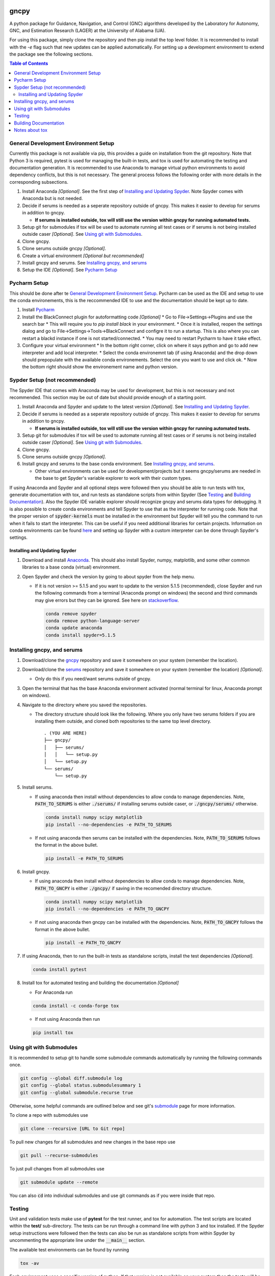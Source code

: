 gncpy
=====

A python package for Guidance, Navigation, and Control (GNC) algorithms developed by the Laboratory for Autonomy, GNC, and Estimation Research (LAGER) at the University of Alabama (UA).

For using this package, simply clone the repository and then pip install the top level folder. It is recommended to install with the `-e` flag such that new updates can be applied automatically. For setting up a development environment to extend the package see the following sections.

.. contents:: Table of Contents
    :local:
    :backlinks: entry


..
    BEGIN TOOLCHAIN INCLUDE

.. _GNCPY: https://github.com/drjdlarson/gncpy
.. _SERUMS: https://github.com/drjdlarson/serums
.. _STACKOVERFLOW: https://stackoverflow.com/questions/69704561/cannot-update-spyder-5-1-5-on-new-anaconda-install
.. _SUBMODULE: https://git-scm.com/book/en/v2/Git-Tools-Submodules


General Development Environment Setup
-------------------------------------
Currently this package is not available via pip, this provides a guide on installation from the git repository. Note that Python 3 is required, pytest is used for managing the built-in tests, and tox is used for automating the testing and documentation generation. It is recommended to use Anaconda to manage virtual python environments to avoid dependency conflicts, but this is not necessary. The general process follows the following order with more details in the corresponding subsections.

#. Install Anaconda *[Optional]*. See the first step of `Installing and Updating Spyder`_. Note Spyder comes with Anaconda but is not needed.
#. Decide if serums is needed as a seperate repository outside of gncpy. This makes it easier to develop for serums in addition to gncpy.

   * **If serums is installed outside, tox will still use the version within gncpy for running automated tests.**

#. Setup git for submodules if tox will be used to automate running all test cases or if serums is not being installed outside caser *[Optional]*. See `Using git with Submodules`_.
#. Clone gncpy.
#. Clone serums outside gncpy *[Optional]*.
#. Create a virtual environment *[Optional but recommended]*
#. Install gncpy and serums. See `Installing gncpy, and serums`_
#. Setup the IDE *[Optional]*. See `Pycharm Setup`_


Pycharm Setup
-------------
This should be done after te `General Development Environment Setup`_. Pycharm can be used as the IDE and setup to use the conda environements, this is the reccommended IDE to use and the documentation should be kept up to date.

#. Install `Pycharm <https://www.jetbrains.com/pycharm/download/#section=linux>`_
#. Install the BlackConnect plugin for autoformatting code *[Optional]*
   * Go to File->Settings->Plugins and use the search bar
   * This will require you to `pip install black` in your environment.
   * Once it is installed, reopen the settings dialog and go to File->Settings->Tools->BlackConnect and configre it to run a startup. This is also where you can restart a blackd instance if one is not started/connected.
   * You may need to restart Pycharm to have it take effect.
#. Configure your virtual environment
   * In the bottom right corner, click on where it says python and go to add new interpreter and add local interpreter.
   * Select the conda environemnt tab (if using Anaconda) and the drop down should prepopulate with the available conda environements. Select the one you want to use and click ok.
   * Now the bottom right should show the environement name and python version.

Sypder Setup (not recommended)
------------------------------
The Spyder IDE that comes with Anaconda may be used for development, but this is not necessary and not recommended. This section may be out of date but should provide enough of a starting point.

#. Install Anaconda and Spyder and update to the latest version *[Optional]*. See `Installing and Updating Spyder`_.
#. Decide if serums is needed as a seperate repository outside of gncpy. This makes it easier to develop for serums in addition to gncpy.

   * **If serums is installed outside, tox will still use the version within gncpy for running automated tests.**

#. Setup git for submodules if tox will be used to automate running all test cases or if serums is not being installed outside caser *[Optional]*. See `Using git with Submodules`_.
#. Clone gncpy.
#. Clone serums outside gncpy *[Optional]*.
#. Install gncpy and serums to the base conda environment. See `Installing gncpy, and serums`_.

   * Other virtual environments can be used for development/projects but it seems gncpy/serums are needed in the base to get Spyder's variable explorer to work with their custom types.

If using Anaconda and Spyder and all optional steps were followed then you should be able to run tests with tox, generate documentation with tox, and run tests as standalone scripts from within Spyder (See `Testing`_ and `Building Documentation`_). Also the Spyder IDE variable explorer should recognize gncpy and serums data types for debugging. It is also possible to create conda environments and tell Spyder to use that as the interpreter for running code. Note that the proper version of :code:`spyder-kernels` must be installed in the environment but Spyder will tell you the command to run when it fails to start the interpreter. This can be useful if you need additional libraries for certain projects. Information on conda environments can be found `here <https://docs.conda.io/projects/conda/en/latest/user-guide/tasks/manage-environments.html>`_ and setting up Spyder with a custom interpreter can be done through Spyder's settings.


Installing and Updating Spyder
^^^^^^^^^^^^^^^^^^^^^^^^^^^^^^
#. Download and install `Anaconda <https://www.anaconda.com/>`_. This should also install Spyder, numpy, matplotlib, and some other common libraries to a base conda (virtual) environment.
#. Open Spyder and check the version by going to about spyder from the help menu.

   * If it is not version >= 5.1.5 and you want to update to the version 5.1.5 (recommended), close Spyder and run the following commands from a terminal (Anaconda prompt on windows) the second and third commands may give errors but they can be ignored. See here on `stackoverflow`_.

     .. code-block:: bash

         conda remove spyder
         conda remove python-language-server
         conda update anaconda
         conda install spyder=5.1.5


Installing gncpy, and serums
----------------------------
#. Download/clone the `gncpy`_ repository and save it somewhere on your system (remember the location).
#. Download/clone the `serums`_ repository and save it somewhere on your system (remember the location) *[Optional]*.

   * Only do this if you need/want serums outside of gncpy.

#. Open the terminal that has the base Anaconda environment activated (normal terminal for linux, Anaconda prompt on windows).
#. Navigate to the directory where you saved the repositories.

   * The directory structure should look like the following. Where you only have two serums folders if you are installing them outside, and cloned both repositories to the same top level directory.

     ::

         . (YOU ARE HERE)
         ├── gncpy/
         │   ├── serums/
         │   │   └── setup.py
         │   └── setup.py
         └── serums/
             └── setup.py

#. Install serums.

   * If using anaconda then install without dependencies to allow conda to manage dependencies. Note, :code:`PATH_TO_SERUMS` is either :code:`./serums/` if installing serums outside caser, or :code:`./gncpy/serums/` otherwise.

     .. code-block:: bash

         conda install numpy scipy matplotlib
         pip install --no-dependencies -e PATH_TO_SERUMS

   * If not using anaconda then serums can be installed with the dependencies. Note, :code:`PATH_TO_SERUMS` follows the format in the above bullet.

     .. code-block:: bash

         pip install -e PATH_TO_SERUMS

#. Install gncpy.

   * If using anaconda then install without dependencies to allow conda to manage dependencies. Note, :code:`PATH_TO_GNCPY` is either :code:`./gncpy/` if saving in the recomended directory structure.

     .. code-block:: bash

         conda install numpy scipy matplotlib
         pip install --no-dependencies -e PATH_TO_GNCPY

   * If not using anaconda then gncpy can be installed with the dependencies. Note, :code:`PATH_TO_GNCPY` follows the format in the above bullet.

     .. code-block:: bash

         pip install -e PATH_TO_GNCPY

#. If using Anaconda, then to run the built-in tests as standalone scripts, install the test dependencies *[Optional]*.

   .. code-block:: bash

       conda install pytest

#. Install tox for automated testing and building the documentation *[Optional]*

   * For Anaconda run

   .. code-block:: bash

       conda install -c conda-forge tox

   * If not using Anaconda then run

   .. code-block:: bash

       pip install tox


Using git with Submodules
-------------------------
It is recommended to setup git to handle some submodule commands automatically by running the following commands once.

.. code-block:: bash

    git config --global diff.submodule log
    git config --global status.submodulesummary 1
    git config --global submodule.recurse true

Otherwise, some helpful commands are outlined below and see git's `submodule`_ page for more information.

To clone a repo with submodules use

.. code-block:: bash

    git clone --recursive [URL to Git repo]

To pull new changes for all submodules and new changes in the base repo use

.. code-block:: bash

    git pull --recurse-submodules

To just pull changes from all submodules use

.. code-block:: bash

    git submodule update --remote

You can also :code:`cd` into individual submodules and use git commands as if you were inside that repo.


Testing
-------
Unit and validation tests make use of **pytest** for the test runner, and tox for automation. The test scripts are located within the **test/** sub-directory.
The tests can be run through a command line with python 3 and tox installed. If the Spyder setup instructions were followed then the tests can also be run as standalone scripts from within Spyder by uncommenting the appropriate line under the :code:`__main__` section.

The available test environments can be found by running

.. code-block:: bash

    tox -av

Each environment uses a specific version of python. If that version is not available on your system
then the tests will be skipped. To run all default environments run :code:`tox` without any arguments, this will skip any environments using a version of python that is unavailable.
Specific environments can be run with

.. code-block::

    tox -e NAME

and additional arguments passed to pytest by appending :code:`-- ARGS`.
For example to run any test cases containing a keyword, run the following (replacing `guidance` with the desired keyword),

.. code-block:: bash

    tox -e NAME -- -k guidance

Custom options for the tests include

* :code:`--runslow` Runs additional tests that are more time consuming, by default these are skipped.

The unit test environment runs all tests within the **test/unit/** sub-directory. These tests are designed to confirm basic functionality.
Many of them do not ensure algorithm performance but may do some basic checking of a few key parameters.
The validation test environment runs all tests within the **test/validation/** sub-directory. These are designed to verify algorithm performance and include more extensive checking of the output arguments against known values. They often run slower than unit tests.

Building Documentation
----------------------
The documentation uses sphinx and autodoc to pull docstrings from the code. This process is run through a command line that has python 3 and tox installed. The built documentation is in the **docs/build/** sub-directory.
The HTML version of the docs can be built using the following command

.. code-block:: bash

    tox -e docs -- html

Then they can be viewed by opening **docs/build/html/index.html** with a web browser.


Notes about tox
---------------
If tox is failing to install the dependencies due to an error in distutils, then it may be required to instal distutils seperately by

.. code-block:: bash

    sudo apt install python3.7-distutils

for a debian based system.

..
    END TOOLCHAIN INCLUDE

Cite
====
Please cite the framework as follows

.. code-block:: bibtex

    @Misc{gncpy,
    author       = {Jordan D. Larson and Ryan W. Thomas and Vincent W. Hill and Vaughn Weirens},
    howpublished = {Web page},
    title        = {{GNCPy}: A {P}ython library for {G}uidance, {N}avigation, and {C}ontrol algorithms},
    year         = {2019},
    url          = {https://github.com/drjdlarson/gncpy},
    }
